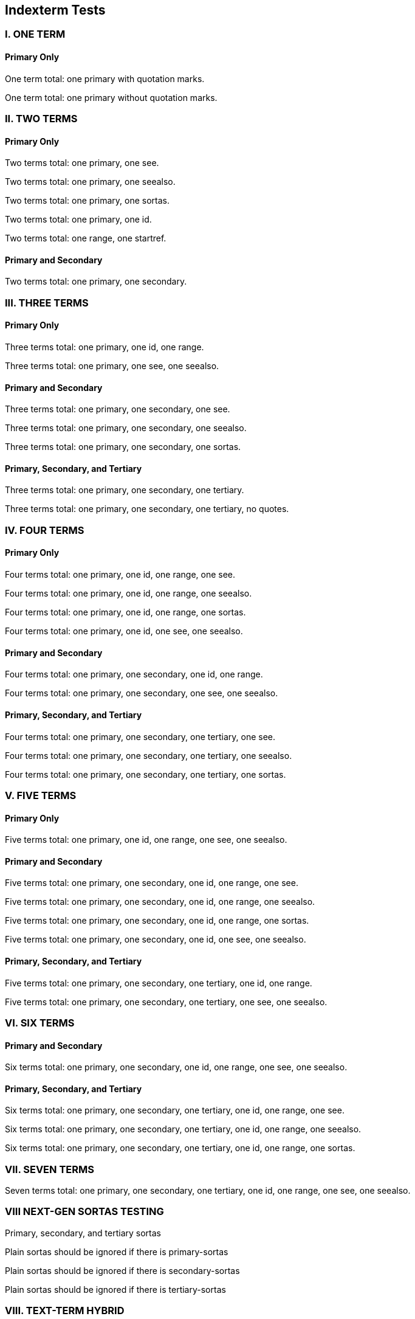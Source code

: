 == Indexterm Tests

=== I. ONE TERM

==== Primary Only

One term total: one primary with quotation marks.((("metaclass")))

One term total: one primary without quotation marks.(((accessibility)))


=== II. TWO TERMS

==== Primary Only

Two terms total: one primary, one see.((("builder", see="aspect-oriented")))

Two terms total: one primary, one seealso.((("class method", seealso="namespace")))

Two terms total: one primary, one sortas.((("mixin", sortas="patterns")))

Two terms total: one primary, one id.((("Parnas's principles", id="dynamic")))

Two terms total: one range, one startref.(((range="endofrange", startref="dynamic")))

==== Primary and Secondary

Two terms total: one primary, one secondary.((("dynamically typed", "eigenclass")))


=== III. THREE TERMS

==== Primary Only

Three terms total: one primary, one id, one range.((("polymorphic", id="orthogonality", range="startofrange")))

Three terms total: one primary, one see, one seealso.((("mock object", see="destructor", seealso="factory method")))

==== Primary and Secondary

Three terms total: one primary, one secondary, one see.((("heap-based memory allocation", "immutable", see="instance method")))

Three terms total: one primary, one secondary, one seealso.((("inversion of control", "early binding", seealso="partial class")))

Three terms total: one primary, one secondary, one sortas.((("model–view–controller", "recursion", sortas="iterator")))

==== Primary, Secondary, and Tertiary

Three terms total: one primary, one secondary, one tertiary.((("reflection", "virtual class", "subtype")))

Three terms total: one primary, one secondary, one tertiary, no quotes.(((singleton, test-driven development, weak reference)))


=== IV. FOUR TERMS

==== Primary Only

Four terms total: one primary, one id, one range, one see.((("trait", id="slicing", range="startofrange", see="access control")))

Four terms total: one primary, one id, one range, one seealso.((("exception handling", id="deep copy", range="startofrange", seealso="hybrid")))

Four terms total: one primary, one id, one range, one sortas.((("dependency injection", id="instance", range="startofrange", sortas="uninitialized")))

Four terms total: one primary, one id, one see, one seealso.((("fragile base class", id="inheritance", see="mutator method", seealso="policy-based design")))

==== Primary and Secondary

Four terms total: one primary, one secondary, one id, one range.((("run-time type information", "viscosity", id="encapsulation", range="startofrange")))

Four terms total: one primary, one secondary, one see, one seealso.((("data-driven design", "superclass", see="typecasting", seealso="virtual inheritance")))

==== Primary, Secondary, and Tertiary

Four terms total: one primary, one secondary, one tertiary, one see.((("scope", "shadowed name", "function", see="late binding")))

Four terms total: one primary, one secondary, one tertiary, one seealso.((("initialize", "array", "compiler", seealso="subroutine")))

Four terms total: one primary, one secondary, one tertiary, one sortas.((("Boolean", "stack", "paradigm", sortas="enumerable")))



=== V. FIVE TERMS

==== Primary Only

Five terms total: one primary, one id, one range, one see, one seealso.((("identifier", id="mapping", range="startofrange", see="overload", seealso="parse")))

==== Primary and Secondary

Five terms total: one primary, one secondary, one id, one range, one see.((("prototype", "token", id="syntax", range="startofrange", see="binary")))

Five terms total: one primary, one secondary, one id, one range, one seealso.((("global", "conditional", id="collection", range="startofrange", seealso="alias")))

Five terms total: one primary, one secondary, one id, one range, one sortas.((("encapsulated", "operation", id="semantics", range="startofrange", sortas="parameter")))

Five terms total: one primary, one secondary, one id, one see, one seealso.((("void pointer", "abstraction", id="constant", see="arithmetic operator", seealso="base type")))

==== Primary, Secondary, and Tertiary

Five terms total: one primary, one secondary, one tertiary, one id, one range.((("continuous", "deprecated", "finalization", id="little-endian", range="startofrange")))

Five terms total: one primary, one secondary, one tertiary, one see, one seealso.((("locale", "parallel", "scheme", see="ternary", seealso="exception")))


=== VI. SIX TERMS

==== Primary and Secondary

Six terms total: one primary, one secondary, one id, one range, one see, one seealso.((("virtual", "while loop", id="retro", range="startofrange", see="top-level class", seealso="unary")))

==== Primary, Secondary, and Tertiary

Six terms total: one primary, one secondary, one tertiary, one id, one range, one see.((("static type", "precedence", "overriding", id="lightweight", range="startofrange", see="infinite")))

Six terms total: one primary, one secondary, one tertiary, one id, one range, one seealso.((("hash function", "encapsulation", "condition", id="aggregation", range="startofrange", seealso="boundary")))

Six terms total: one primary, one secondary, one tertiary, one id, one range, one sortas.((("bytecode", "classpath", "import", id="datagram", range="startofrange", sortas="method")))


=== VII. SEVEN TERMS

Seven terms total: one primary, one secondary, one tertiary, one id, one range, one see, one seealso.((("copy constructor", "public", "relational", id="cascaded", range="startofrange", see="inline", seealso="private")))

[[sortas_tests]]
=== VIII NEXT-GEN SORTAS TESTING

Primary, secondary, and tertiary sortas((("1", "2", "3", primary-sortas="one", secondary-sortas="two", tertiary-sortas="three")))

Plain sortas should be ignored if there is primary-sortas((("1", sortas="ignoreme", primary-sortas="one")))

Plain sortas should be ignored if there is secondary-sortas((("1", "2", secondary-sortas="two", sortas="ignoreme2")))

Plain sortas should be ignored if there is tertiary-sortas((("1", "2", "3",  tertiary-sortas="three", sortas="ignoreme3")))

[[text-term-hybrid]]
=== VIII. TEXT-TERM HYBRID

((Ruby)) is my favorite programming language.